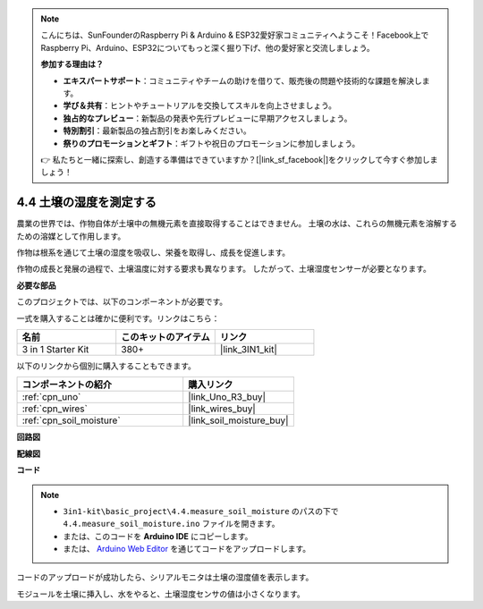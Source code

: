 .. note::

    こんにちは、SunFounderのRaspberry Pi & Arduino & ESP32愛好家コミュニティへようこそ！Facebook上でRaspberry Pi、Arduino、ESP32についてもっと深く掘り下げ、他の愛好家と交流しましょう。

    **参加する理由は？**

    - **エキスパートサポート**：コミュニティやチームの助けを借りて、販売後の問題や技術的な課題を解決します。
    - **学び＆共有**：ヒントやチュートリアルを交換してスキルを向上させましょう。
    - **独占的なプレビュー**：新製品の発表や先行プレビューに早期アクセスしましょう。
    - **特別割引**：最新製品の独占割引をお楽しみください。
    - **祭りのプロモーションとギフト**：ギフトや祝日のプロモーションに参加しましょう。

    👉 私たちと一緒に探索し、創造する準備はできていますか？[|link_sf_facebook|]をクリックして今すぐ参加しましょう！

.. _ar_moisture:

4.4 土壌の湿度を測定する
==========================

農業の世界では、作物自体が土壌中の無機元素を直接取得することはできません。
土壌の水は、これらの無機元素を溶解するための溶媒として作用します。

作物は根系を通じて土壌の湿度を吸収し、栄養を取得し、成長を促進します。

作物の成長と発展の過程で、土壌温度に対する要求も異なります。
したがって、土壌湿度センサーが必要となります。

**必要な部品**

このプロジェクトでは、以下のコンポーネントが必要です。

一式を購入することは確かに便利です。リンクはこちら：

.. list-table::
    :widths: 20 20 20
    :header-rows: 1

    *   - 名前
        - このキットのアイテム
        - リンク
    *   - 3 in 1 Starter Kit
        - 380+
        - |link_3IN1_kit|

以下のリンクから個別に購入することもできます。

.. list-table::
    :widths: 30 20
    :header-rows: 1

    *   - コンポーネントの紹介
        - 購入リンク

    *   - :ref:`cpn_uno`
        - |link_Uno_R3_buy|
    *   - :ref:`cpn_wires`
        - |link_wires_buy|
    *   - :ref:`cpn_soil_moisture`
        - |link_soil_moisture_buy|

**回路図**

.. image:: img/circuit_5.4_soil.png

**配線図**

.. image:: img/measure_the_moisture_bb.jpg
    :width: 800
    :align: center

**コード**

.. note::

    * ``3in1-kit\basic_project\4.4.measure_soil_moisture`` のパスの下で ``4.4.measure_soil_moisture.ino`` ファイルを開きます。
    * または、このコードを **Arduino IDE** にコピーします。
    
    * または、 `Arduino Web Editor <https://docs.arduino.cc/cloud/web-editor/tutorials/getting-started/getting-started-web-editor>`_ を通じてコードをアップロードします。

.. raw:: html

    <iframe src=https://create.arduino.cc/editor/sunfounder01/b6f7e756-0f14-4117-9bb2-ee5083b6445f/preview?embed style="height:510px;width:100%;margin:10px 0" frameborder=0></iframe>

コードのアップロードが成功したら、シリアルモニタは土壌の湿度値を表示します。

モジュールを土壌に挿入し、水をやると、土壌湿度センサの値は小さくなります。
